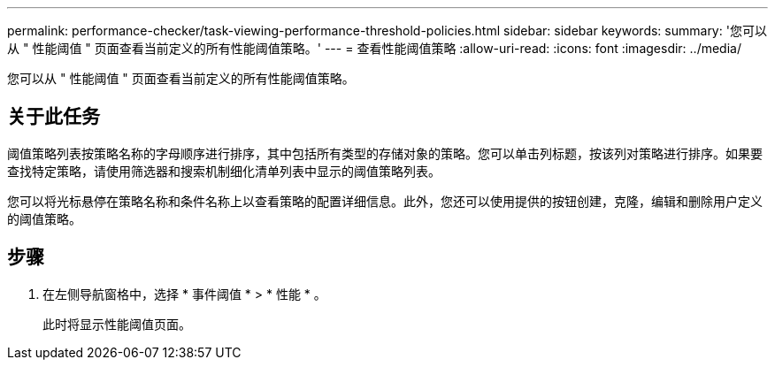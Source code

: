 ---
permalink: performance-checker/task-viewing-performance-threshold-policies.html 
sidebar: sidebar 
keywords:  
summary: '您可以从 " 性能阈值 " 页面查看当前定义的所有性能阈值策略。' 
---
= 查看性能阈值策略
:allow-uri-read: 
:icons: font
:imagesdir: ../media/


[role="lead"]
您可以从 " 性能阈值 " 页面查看当前定义的所有性能阈值策略。



== 关于此任务

阈值策略列表按策略名称的字母顺序进行排序，其中包括所有类型的存储对象的策略。您可以单击列标题，按该列对策略进行排序。如果要查找特定策略，请使用筛选器和搜索机制细化清单列表中显示的阈值策略列表。

您可以将光标悬停在策略名称和条件名称上以查看策略的配置详细信息。此外，您还可以使用提供的按钮创建，克隆，编辑和删除用户定义的阈值策略。



== 步骤

. 在左侧导航窗格中，选择 * 事件阈值 * > * 性能 * 。
+
此时将显示性能阈值页面。


